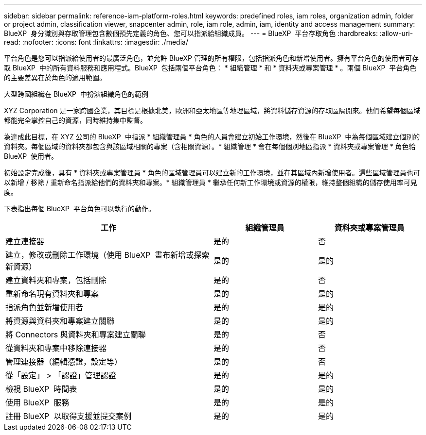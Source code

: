 ---
sidebar: sidebar 
permalink: reference-iam-platform-roles.html 
keywords: predefined roles, iam roles, organization admin, folder or project admin, classification viewer, snapcenter admin, role, iam role, admin, iam, identity and access management 
summary: BlueXP  身分識別與存取管理包含數個預先定義的角色、您可以指派給組織成員。 
---
= BlueXP  平台存取角色
:hardbreaks:
:allow-uri-read: 
:nofooter: 
:icons: font
:linkattrs: 
:imagesdir: ./media/


[role="lead"]
平台角色是您可以指派給使用者的最廣泛角色，並允許 BlueXP 管理的所有權限，包括指派角色和新增使用者。擁有平台角色的使用者可存取 BlueXP  中的所有資料服務和應用程式。BlueXP  包括兩個平台角色： * 組織管理 * 和 * 資料夾或專案管理 * 。兩個 BlueXP  平台角色的主要差異在於角色的適用範圍。

.大型跨國組織在 BlueXP  中扮演組織角色的範例
XYZ Corporation 是一家跨國企業，其目標是根據北美，歐洲和亞太地區等地理區域，將資料儲存資源的存取區隔開來。他們希望每個區域都能完全掌控自己的資源，同時維持集中監督。

為達成此目標，在 XYZ 公司的 BlueXP  中指派 * 組織管理員 * 角色的人員會建立初始工作環境，然後在 BlueXP  中為每個區域建立個別的資料夾。每個區域的資料夾都包含與該區域相關的專案（含相關資源）。* 組織管理 * 會在每個個別地區指派 * 資料夾或專案管理 * 角色給 BlueXP  使用者。

初始設定完成後，具有 * 資料夾或專案管理員 * 角色的區域管理員可以建立新的工作環境，並在其區域內新增使用者。這些區域管理員也可以新增 / 移除 / 重新命名指派給他們的資料夾和專案。* 組織管理員 * 繼承任何新工作環境或資源的權限，維持整個組織的儲存使用率可見度。

下表指出每個 BlueXP  平台角色可以執行的動作。

[cols="2,1,1"]
|===
| 工作 | 組織管理員 | 資料夾或專案管理員 


| 建立連接器 | 是的 | 否 


| 建立，修改或刪除工作環境（使用 BlueXP  畫布新增或探索新資源） | 是的 | 是的 


| 建立資料夾和專案，包括刪除 | 是的 | 否 


| 重新命名現有資料夾和專案 | 是的 | 是的 


| 指派角色並新增使用者 | 是的 | 是的 


| 將資源與資料夾和專案建立關聯 | 是的 | 是的 


| 將 Connectors 與資料夾和專案建立關聯 | 是的 | 否 


| 從資料夾和專案中移除連接器 | 是的 | 否 


| 管理連接器（編輯憑證，設定等） | 是的 | 否 


| 從「設定」 > 「認證」管理認證 | 是的 | 是的 


| 檢視 BlueXP  時間表 | 是的 | 是的 


| 使用 BlueXP  服務 | 是的 | 是的 


| 註冊 BlueXP  以取得支援並提交案例 | 是的 | 是的 
|===
